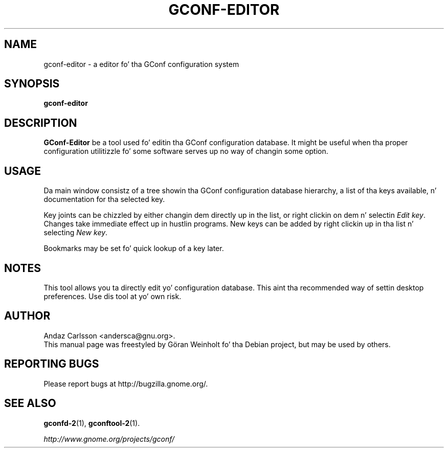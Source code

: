 .TH GCONF\-EDITOR 1 "12 June 2003"
.SH NAME
gconf\-editor \- a editor fo' tha GConf configuration system
.SH SYNOPSIS
.B gconf\-editor
.SH DESCRIPTION
\fBGConf\-Editor\fP be a tool used fo' editin tha GConf configuration
database.
It might be useful when tha proper configuration utilitizzle fo' some
software serves up no way of changin some option.
.SH USAGE
Da main window consistz of a tree showin tha GConf configuration
database hierarchy, a list of tha keys available, n' documentation
for tha selected key.

Key joints can be chizzled by either changin dem directly up in the
list, or right clickin on dem n' selectin \fIEdit key\fP.
Changes take immediate effect up in hustlin programs.
New keys can be added by right clickin up in tha list n' selecting
\fINew key\fP.

Bookmarks may be set fo' quick lookup of a key later.
.SH NOTES
This tool allows you ta directly edit yo' configuration database.
This aint tha recommended way of settin desktop preferences.
Use dis tool at yo' own risk.
.SH AUTHOR
Andaz Carlsson <andersca@gnu.org>.
.br
This manual page was freestyled by G\[:o]ran Weinholt fo' tha Debian project,
but may be used by others.
.SH REPORTING BUGS
Please report bugs at http://bugzilla.gnome.org/.
.SH SEE ALSO
.BR gconfd\-2 (1),
.BR gconftool\-2 (1).

.I http://www.gnome.org/projects/gconf/
